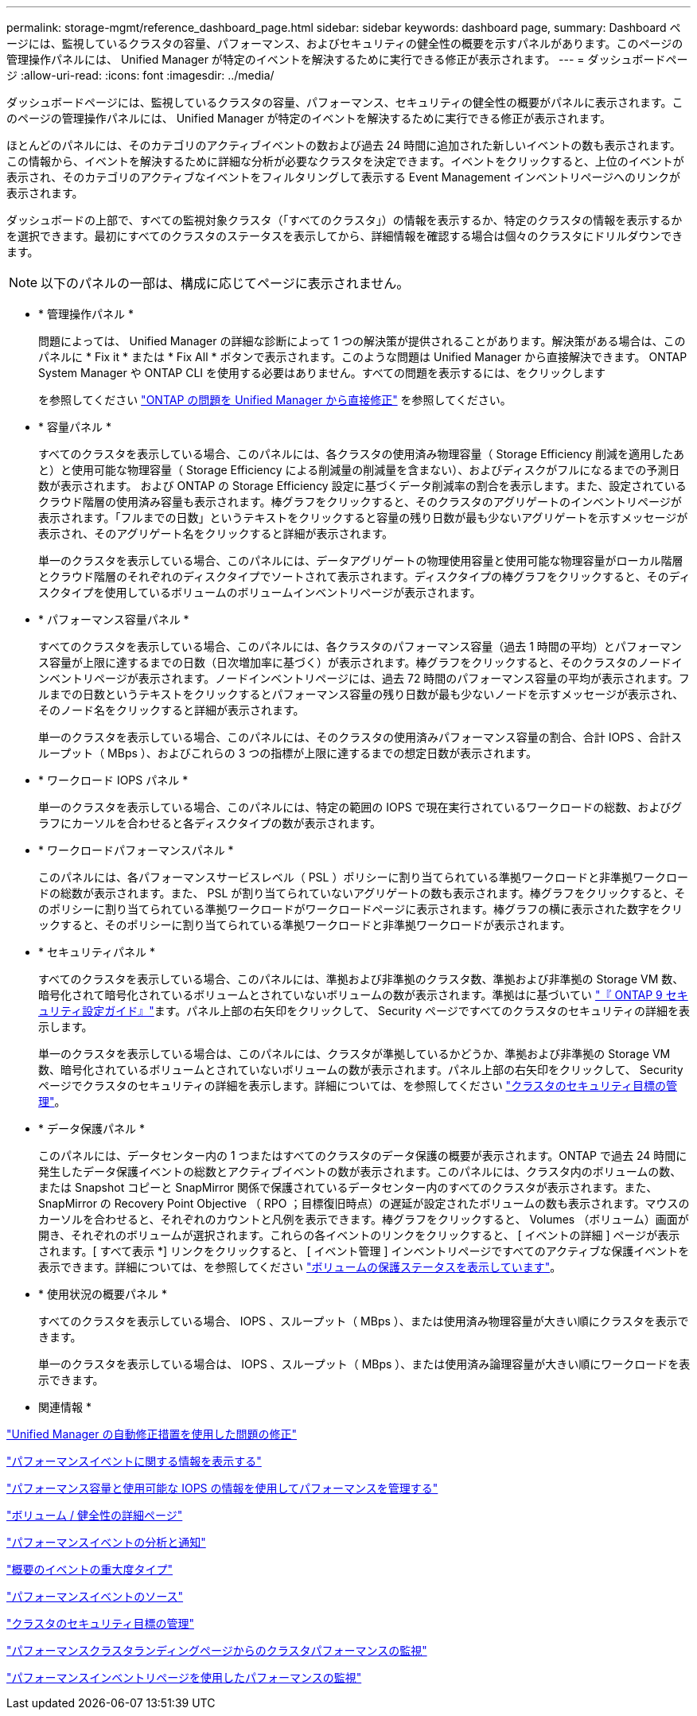 ---
permalink: storage-mgmt/reference_dashboard_page.html 
sidebar: sidebar 
keywords: dashboard page, 
summary: Dashboard ページには、監視しているクラスタの容量、パフォーマンス、およびセキュリティの健全性の概要を示すパネルがあります。このページの管理操作パネルには、 Unified Manager が特定のイベントを解決するために実行できる修正が表示されます。 
---
= ダッシュボードページ
:allow-uri-read: 
:icons: font
:imagesdir: ../media/


[role="lead"]
ダッシュボードページには、監視しているクラスタの容量、パフォーマンス、セキュリティの健全性の概要がパネルに表示されます。このページの管理操作パネルには、 Unified Manager が特定のイベントを解決するために実行できる修正が表示されます。

ほとんどのパネルには、そのカテゴリのアクティブイベントの数および過去 24 時間に追加された新しいイベントの数も表示されます。この情報から、イベントを解決するために詳細な分析が必要なクラスタを決定できます。イベントをクリックすると、上位のイベントが表示され、そのカテゴリのアクティブなイベントをフィルタリングして表示する Event Management インベントリページへのリンクが表示されます。

ダッシュボードの上部で、すべての監視対象クラスタ（「すべてのクラスタ」）の情報を表示するか、特定のクラスタの情報を表示するかを選択できます。最初にすべてのクラスタのステータスを表示してから、詳細情報を確認する場合は個々のクラスタにドリルダウンできます。

[NOTE]
====
以下のパネルの一部は、構成に応じてページに表示されません。

====
* * 管理操作パネル *
+
問題によっては、 Unified Manager の詳細な診断によって 1 つの解決策が提供されることがあります。解決策がある場合は、このパネルに * Fix it * または * Fix All * ボタンで表示されます。このような問題は Unified Manager から直接解決できます。 ONTAP System Manager や ONTAP CLI を使用する必要はありません。すべての問題を表示するには、をクリックします

+
を参照してください link:concept_fix_ontap_issues_directly_from_unified_manager.html["ONTAP の問題を Unified Manager から直接修正"] を参照してください。

* * 容量パネル *
+
すべてのクラスタを表示している場合、このパネルには、各クラスタの使用済み物理容量（ Storage Efficiency 削減を適用したあと）と使用可能な物理容量（ Storage Efficiency による削減量の削減量を含まない）、およびディスクがフルになるまでの予測日数が表示されます。 および ONTAP の Storage Efficiency 設定に基づくデータ削減率の割合を表示します。また、設定されているクラウド階層の使用済み容量も表示されます。棒グラフをクリックすると、そのクラスタのアグリゲートのインベントリページが表示されます。「フルまでの日数」というテキストをクリックすると容量の残り日数が最も少ないアグリゲートを示すメッセージが表示され、そのアグリゲート名をクリックすると詳細が表示されます。

+
単一のクラスタを表示している場合、このパネルには、データアグリゲートの物理使用容量と使用可能な物理容量がローカル階層とクラウド階層のそれぞれのディスクタイプでソートされて表示されます。ディスクタイプの棒グラフをクリックすると、そのディスクタイプを使用しているボリュームのボリュームインベントリページが表示されます。

* * パフォーマンス容量パネル *
+
すべてのクラスタを表示している場合、このパネルには、各クラスタのパフォーマンス容量（過去 1 時間の平均）とパフォーマンス容量が上限に達するまでの日数（日次増加率に基づく）が表示されます。棒グラフをクリックすると、そのクラスタのノードインベントリページが表示されます。ノードインベントリページには、過去 72 時間のパフォーマンス容量の平均が表示されます。フルまでの日数というテキストをクリックするとパフォーマンス容量の残り日数が最も少ないノードを示すメッセージが表示され、そのノード名をクリックすると詳細が表示されます。

+
単一のクラスタを表示している場合、このパネルには、そのクラスタの使用済みパフォーマンス容量の割合、合計 IOPS 、合計スループット（ MBps ）、およびこれらの 3 つの指標が上限に達するまでの想定日数が表示されます。

* * ワークロード IOPS パネル *
+
単一のクラスタを表示している場合、このパネルには、特定の範囲の IOPS で現在実行されているワークロードの総数、およびグラフにカーソルを合わせると各ディスクタイプの数が表示されます。

* * ワークロードパフォーマンスパネル *
+
このパネルには、各パフォーマンスサービスレベル（ PSL ）ポリシーに割り当てられている準拠ワークロードと非準拠ワークロードの総数が表示されます。また、 PSL が割り当てられていないアグリゲートの数も表示されます。棒グラフをクリックすると、そのポリシーに割り当てられている準拠ワークロードがワークロードページに表示されます。棒グラフの横に表示された数字をクリックすると、そのポリシーに割り当てられている準拠ワークロードと非準拠ワークロードが表示されます。

* * セキュリティパネル *
+
すべてのクラスタを表示している場合、このパネルには、準拠および非準拠のクラスタ数、準拠および非準拠の Storage VM 数、暗号化されて暗号化されているボリュームとされていないボリュームの数が表示されます。準拠はに基づいてい https://www.netapp.com/pdf.html?item=/media/10674-tr4569pdf.pdf["『 ONTAP 9 セキュリティ設定ガイド』"^]ます。パネル上部の右矢印をクリックして、 Security ページですべてのクラスタのセキュリティの詳細を表示します。

+
単一のクラスタを表示している場合は、このパネルには、クラスタが準拠しているかどうか、準拠および非準拠の Storage VM 数、暗号化されているボリュームとされていないボリュームの数が表示されます。パネル上部の右矢印をクリックして、 Security ページでクラスタのセキュリティの詳細を表示します。詳細については、を参照してください link:../health-checker/concept_manage_cluster_security_objectives.html["クラスタのセキュリティ目標の管理"]。

* * データ保護パネル *
+
このパネルには、データセンター内の 1 つまたはすべてのクラスタのデータ保護の概要が表示されます。ONTAP で過去 24 時間に発生したデータ保護イベントの総数とアクティブイベントの数が表示されます。このパネルには、クラスタ内のボリュームの数、または Snapshot コピーと SnapMirror 関係で保護されているデータセンター内のすべてのクラスタが表示されます。また、 SnapMirror の Recovery Point Objective （ RPO ；目標復旧時点）の遅延が設定されたボリュームの数も表示されます。マウスのカーソルを合わせると、それぞれのカウントと凡例を表示できます。棒グラフをクリックすると、 Volumes （ボリューム）画面が開き、それぞれのボリュームが選択されます。これらの各イベントのリンクをクリックすると、 [ イベントの詳細 ] ページが表示されます。[ すべて表示 *] リンクをクリックすると、 [ イベント管理 ] インベントリページですべてのアクティブな保護イベントを表示できます。詳細については、を参照してください link:../data-protection/view-protection-status.html["ボリュームの保護ステータスを表示しています"]。

* * 使用状況の概要パネル *
+
すべてのクラスタを表示している場合、 IOPS 、スループット（ MBps ）、または使用済み物理容量が大きい順にクラスタを表示できます。

+
単一のクラスタを表示している場合は、 IOPS 、スループット（ MBps ）、または使用済み論理容量が大きい順にワークロードを表示できます。



* 関連情報 *

link:../events/task_fix_issues_using_um_automatic_remediations.html["Unified Manager の自動修正措置を使用した問題の修正"]

link:../performance-checker/task_display_information_about_performance_event.html["パフォーマンスイベントに関する情報を表示する"]

link:../performance-checker/concept_manage_performance_using_perf_capacity_available_iops.html["パフォーマンス容量と使用可能な IOPS の情報を使用してパフォーマンスを管理する"]

link:../health-checker/reference_health_volume_details_page.html["ボリューム / 健全性の詳細ページ"]

link:../performance-checker/reference_performance_event_analysis_and_notification.html["パフォーマンスイベントの分析と通知"]

link:../events/reference_description_of_event_severity_types.html["概要のイベントの重大度タイプ"]

link:../performance-checker/concept_sources_of_performance_events.html["パフォーマンスイベントのソース"]

link:../health-checker/concept_manage_cluster_security_objectives.html["クラスタのセキュリティ目標の管理"]

link:../performance-checker/concept_monitor_cluster_performance_from_cluster_landing_page.html["パフォーマンスクラスタランディングページからのクラスタパフォーマンスの監視"]

link:../performance-checker/concept_monitor_performance_using_object_performance.html["パフォーマンスインベントリページを使用したパフォーマンスの監視"]

